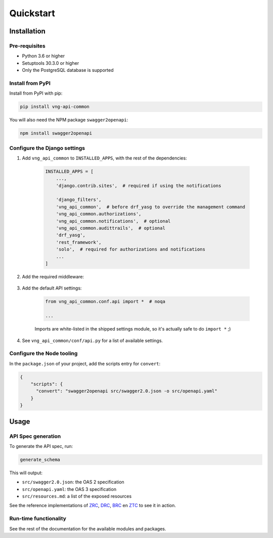 ==========
Quickstart
==========

Installation
============

Pre-requisites
--------------

* Python 3.6 or higher
* Setuptools 30.3.0 or higher
* Only the PostgreSQL database is supported

Install from PyPI
-----------------

Install from PyPI with pip:

.. code-block:: bash

    pip install vng-api-common

You will also need the NPM package ``swagger2openapi``:

.. code-block:: bash

    npm install swagger2openapi

Configure the Django settings
-----------------------------

1. Add ``vng_api_common`` to ``INSTALLED_APPS``, with the rest of the dependencies:

    .. code-block:: python

        INSTALLED_APPS = [
            ...,
            'django.contrib.sites',  # required if using the notifications

            'django_filters',
            'vng_api_common',  # before drf_yasg to override the management command
            'vng_api_common.authorizations',
            'vng_api_common.notifications',  # optional
            'vng_api_common.audittrails',  # optional
            'drf_yasg',
            'rest_framework',
            'solo',  # required for authorizations and notifications
            ...
        ]

2. Add the required middleware:

    .. code-block:: python
       :linenos:
       :emphasize-lines: 7,10

        MIDDLEWARE = [
            'django.middleware.security.SecurityMiddleware',
            'django.contrib.sessions.middleware.SessionMiddleware',
            'django.middleware.common.CommonMiddleware',
            'django.middleware.csrf.CsrfViewMiddleware',
            'django.contrib.auth.middleware.AuthenticationMiddleware',
            'vng_api_common.middleware.AuthMiddleware',
            'django.contrib.messages.middleware.MessageMiddleware',
            'django.middleware.clickjacking.XFrameOptionsMiddleware',
            'vng_api_common.middleware.APIVersionHeaderMiddleware',
        ]

3. Add the default API settings:

    .. code-block:: python

        from vng_api_common.conf.api import *  # noqa

        ...

    Imports are white-listed in the shipped settings module, so it's actually
    safe to do ``import *`` ;)

4. See ``vng_api_common/conf/api.py`` for a list of available settings.

Configure the Node tooling
--------------------------

In the ``package.json`` of your project, add the scripts entry for ``convert``:

.. code-block:: json

    {
        "scripts": {
          "convert": "swagger2openapi src/swagger2.0.json -o src/openapi.yaml"
        }
    }

Usage
=====

API Spec generation
-------------------

To generate the API spec, run:

.. code-block:: bash

    generate_schema

This will output:

* ``src/swagger2.0.json``: the OAS 2 specification
* ``src/openapi.yaml``: the OAS 3 specification
* ``src/resources.md``: a list of the exposed resources

See the reference implementations of `ZRC`_, `DRC`_, `BRC`_ en `ZTC`_ to see it
in action.

Run-time functionality
----------------------

See the rest of the documentation for the available modules and packages.

.. _ZRC: https://github.com/VNG-Realisatie/zaken-api
.. _DRC: https://github.com/VNG-Realisatie/documenten-api
.. _ZTC: https://github.com/VNG-Realisatie/catalogi-api
.. _BRC: https://github.com/VNG-Realisatie/besluiten-api
